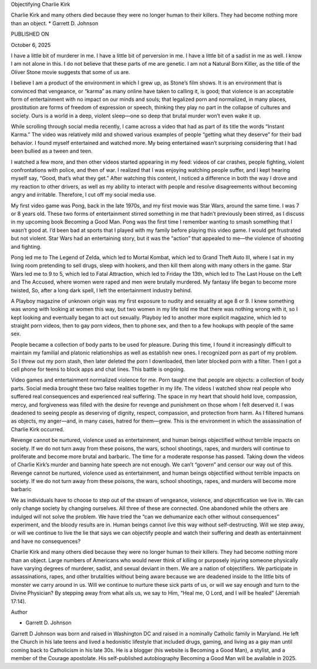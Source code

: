 
Objectifying Charlie Kirk

Charlie Kirk and many others died because they were no longer human to
their killers. They had become nothing more than an object.
* Garrett D. Johnson

PUBLISHED ON

October 6, 2025

I have a little bit of murderer in me. I have a little bit of
perversion in me. I have a little bit of a sadist in me as well. I know
I am not alone in this. I do not believe that these parts of me are
genetic. I am not a Natural Born Killer, as the title of the Oliver
Stone movie suggests that some of us are.

I believe I am a product of the environment in which I grew up, as
Stone’s film shows. It is an environment that is convinced that
vengeance, or “karma” as many online have taken to calling it, is good;
that violence is an acceptable form of entertainment with no impact on
our minds and souls; that legalized porn and normalized, in many
places, prostitution are forms of freedom of expression or speech,
thinking they play no part in the collapse of cultures and society.
Ours is a world in a deep, violent sleep—one so deep that brutal murder
won’t even wake it up.

While scrolling through social media recently, I came across a video
that had as part of its title the words “Instant Karma.” The video was
relatively mild and showed various examples of people “getting what
they deserve” for their bad behavior. I found myself entertained and
watched more. My being entertained wasn’t surprising considering that I
had been bullied as a tween and teen.

I watched a few more, and then other videos started appearing in my
feed: videos of car crashes, people fighting, violent confrontations
with police, and then of war. I realized that I was enjoying watching
people suffer, and I kept hearing myself say, “Good, that’s what they
get.” After watching this content, I noticed a difference in both the
way I drove and my reaction to other drivers, as well as my ability to
interact with people and resolve disagreements without becoming angry
and irritable. Therefore, I cut off my social media use.

My first video game was Pong, back in the late 1970s, and my first
movie was Star Wars, around the same time. I was 7 or 8 years old.
These two forms of entertainment stirred something in me that hadn’t
previously been stirred, as I discuss in my upcoming book Becoming a
Good Man. Pong was the first time I remember wanting to smash something
that I wasn’t good at. I’d been bad at sports that I played with my
family before playing this video game. I would get frustrated but not
violent. Star Wars had an entertaining story, but it was the “action”
that appealed to me—the violence of shooting and fighting.

Pong led me to The Legend of Zelda, which led to Mortal Kombat, which
led to Grand Theft Auto III, where I sat in my living room pretending
to sell drugs, sleep with hookers, and then kill them along with many
others in the game. Star Wars led me to 9 to 5, which led to Fatal
Attraction, which led to Friday the 13th, which led to The Last House
on the Left and The Accused, where women were raped and men were
brutally murdered. My fantasy life began to become more twisted, So,
after a long dark spell, I left the entertainment industry behind.

A Playboy magazine of unknown origin was my first exposure to nudity
and sexuality at age 8 or 9. I knew something was wrong with looking at
women this way, but two women in my life told me that there was nothing
wrong with it, so I kept looking and eventually began to act out
sexually. Playboy led to another more explicit magazine, which led to
straight porn videos, then to gay porn videos, then to phone sex, and
then to a few hookups with people of the same sex.

People became a collection of body parts to be used for pleasure.
During this time, I found it increasingly difficult to maintain my
familial and platonic relationships as well as establish new ones. I
recognized porn as part of my problem. So I threw out my porn stash,
then later deleted the porn I downloaded, then later blocked porn with
a filter. Then I got a cell phone for teens to block apps and chat
lines. This battle is ongoing.

Video games and entertainment normalized violence for me. Porn taught
me that people are objects: a collection of body parts. Social media
brought these two false realities together in my life. The videos I
watched show real people who suffered real consequences and experienced
real suffering. The space in my heart that should hold love,
compassion, mercy, and forgiveness was filled with the desire for
revenge and punishment on those whom I felt deserved it. I was deadened
to seeing people as deserving of dignity, respect, compassion, and
protection from harm. As I filtered humans as objects, my anger—and, in
many cases, hatred for them—grew. This is the environment in which the
assassination of Charlie Kirk occurred.

Revenge cannot be nurtured, violence used as entertainment, and human
beings objectified without terrible impacts on society. If we do not
turn away from these poisons, the wars, school shootings, rapes, and
murders will continue to proliferate and become more brutal and
barbaric. The time for a moderate response has passed. Taking down the
videos of Charlie Kirk’s murder and banning hate speech are not enough.
We can’t “govern” and censor our way out of this.
Revenge cannot be nurtured, violence used as entertainment, and
human beings objectified without terrible impacts on society. If we do
not turn away from these poisons, the wars, school shootings, rapes,
and murders will become more barbaric

We as individuals have to choose to step out of the stream of
vengeance, violence, and objectification we live in. We can only change
society by changing ourselves. All three of these are connected. One
abandoned while the others are indulged will not solve the problem. We
have tried the “can we dehumanize each other without consequences”
experiment, and the bloody results are in. Human beings cannot live
this way without self-destructing. Will we step away, or will we
continue to live the lie that says we can objectify people and watch
their suffering and death as entertainment and have no consequences?

Charlie Kirk and many others died because they were no longer human to
their killers. They had become nothing more than an object. Large
numbers of Americans who would never think of killing or purposely
injuring someone physically have varying degrees of murderer, sadist,
and sexual deviant in them. We are a nation of objectifiers. We
participate in assassinations, rapes, and other brutalities without
being aware because we are deadened inside to the little bits of
monster we carry around in us. Will we continue to nurture these sick
parts of us, or will we say enough and turn to the Divine Physician? By
stepping away from what ails us, we say to Him, “Heal me, O Lord, and I
will be healed” (Jeremiah 17:14).

Author

* Garrett D. Johnson
Garrett D Johnson was born and raised in Washington DC and raised
in a nominally Catholic family in Maryland. He left the Church in
his late teens and lived a hedonistic lifestyle that included
drugs, gaming, and living as a gay man until coming back to
Catholicism in his late 30s. He is a blogger (his website is
Becoming a Good Man), a stylist, and a member of the Courage
apostolate. His self-published autobiography Becoming a Good Man
will be available in 2025.

